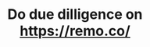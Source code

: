:PROPERTIES:
:ID:       b47df23e-c27c-4dde-bbf0-77ddd9f62842
:END:
#+TITLE: Do due dilligence on https://remo.co/
#+filetags: :TO:
